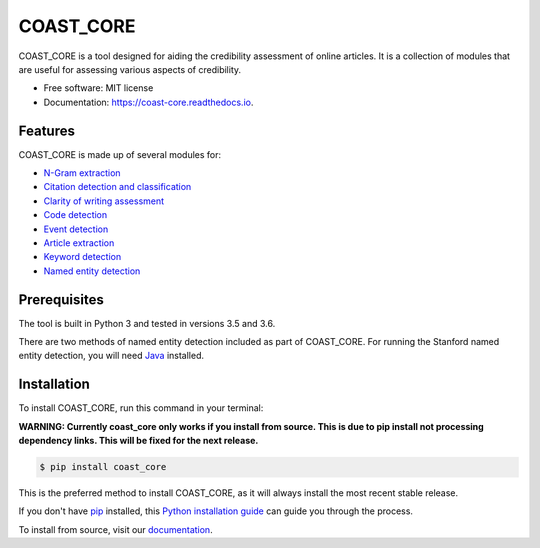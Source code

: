 ==========
COAST_CORE
==========


.. image:: https://img.shields.io/pypi/v/coast_core.svg
        :target: https://pypi.python.org/pypi/coast_core

.. image:: https://img.shields.io/travis/zedrem/coast_core.svg
        :target: https://travis-ci.org/zedrem/coast_core

.. image:: https://readthedocs.org/projects/coast-core/badge/?version=latest
        :target: https://coast-core.readthedocs.io/en/latest/?badge=latest
        :alt: Documentation Status




COAST_CORE is a tool designed for aiding the credibility assessment of online
articles. It is a collection of modules that are useful for assessing various aspects of credibility.

* Free software: MIT license
* Documentation: https://coast-core.readthedocs.io.


Features
--------
COAST_CORE is made up of several modules for:

* `N-Gram extraction <https://coast-core.readthedocs.io/en/latest/modules/ngram_extraction.html>`_
* `Citation detection and classification <https://coast-core.readthedocs.io/en/latest/modules/citations.html>`_
* `Clarity of writing assessment <https://coast-core.readthedocs.io/en/latest/modules/clarity_of_writing.html>`_
* `Code detection <https://coast-core.readthedocs.io/en/latest/modules/code_detection.html>`_
* `Event detection <https://coast-core.readthedocs.io/en/latest/modules/events.html>`_
* `Article extraction <https://coast-core.readthedocs.io/en/latest/modules/extraction.html>`_
* `Keyword detection <https://coast-core.readthedocs.io/en/latest/modules/markers.html>`_
* `Named entity detection <https://coast-core.readthedocs.io/en/latest/modules/named_entities.html>`_

Prerequisites
-------------
The tool is built in Python 3 and tested in versions 3.5 and 3.6.

There are two methods of named entity detection included as part of COAST_CORE. For
running the Stanford named entity detection, you will need Java_ installed.

.. _Java: https://java.com/en/download/

Installation
------------

To install COAST_CORE, run this command in your terminal:

**WARNING: Currently coast_core only works if you install from source. This is due to pip install not processing dependency links. This will be fixed for the next release.**

.. code-block:: console

    $ pip install coast_core

This is the preferred method to install COAST_CORE, as it will always install the most recent stable release.

If you don't have `pip`_ installed, this `Python installation guide`_ can guide
you through the process.

To install from source, visit our documentation_.

.. _pip: https://pip.pypa.io
.. _Python installation guide: http://docs.python-guide.org/en/latest/starting/installation/

.. _documentation: https://coast-core.readthedocs.io
